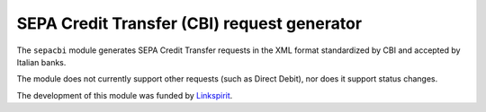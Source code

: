 SEPA Credit Transfer (CBI) request generator
--------------------------------------------

The ``sepacbi`` module generates SEPA Credit Transfer requests in the XML format standardized by CBI and accepted by Italian banks.

The module does not currently support other requests (such as Direct Debit), nor does it support status changes.

The development of this module was funded by `Linkspirit`_.

.. _Linkspirit: http://www.linkspirit.it/
